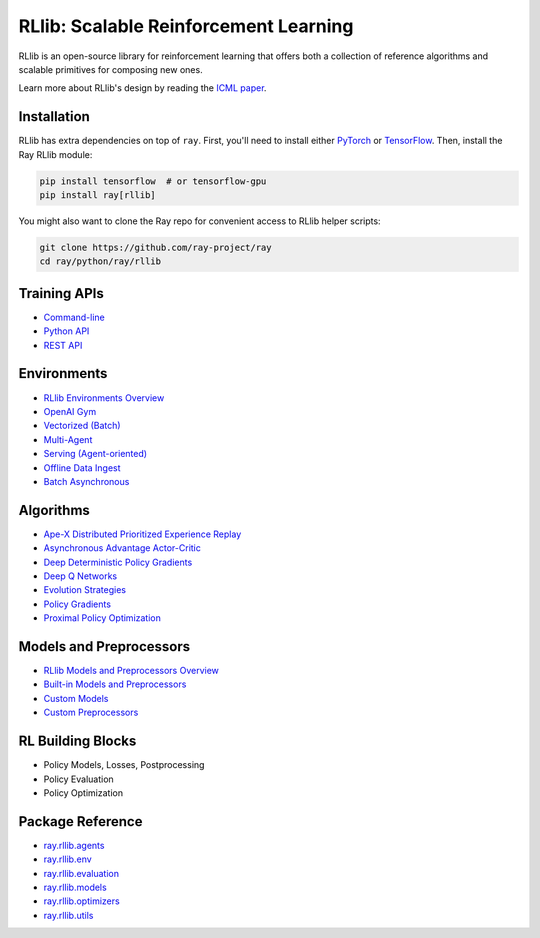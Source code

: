RLlib: Scalable Reinforcement Learning
======================================

RLlib is an open-source library for reinforcement learning that offers both a collection of reference algorithms and scalable primitives for composing new ones.

.. image:: rllib-stack.svg

Learn more about RLlib's design by reading the `ICML paper <https://arxiv.org/abs/1712.09381>`__.

Installation
------------

RLlib has extra dependencies on top of ``ray``. First, you'll need to install either `PyTorch <http://pytorch.org/>`__ or `TensorFlow <https://www.tensorflow.org>`__. Then, install the Ray RLlib module:

.. code-block:: bash

  pip install tensorflow  # or tensorflow-gpu
  pip install ray[rllib]

You might also want to clone the Ray repo for convenient access to RLlib helper scripts:

.. code-block:: bash

  git clone https://github.com/ray-project/ray
  cd ray/python/ray/rllib

Training APIs
-------------
* `Command-line <rllib-training.html>`__
* `Python API <rllib-training.html#python-api>`__
* `REST API <rllib-training.html#rest-api>`__

Environments
------------
* `RLlib Environments Overview <rllib-env.html>`__
* `OpenAI Gym <rllib-env.html#openai-gym>`__
* `Vectorized (Batch) <rllib-env.html#vectorized>`__
* `Multi-Agent <rllib-env.html#multi-agent>`__
* `Serving (Agent-oriented) <rllib-env.html#serving>`__
* `Offline Data Ingest <rllib-env.html#offline-data>`__ 
* `Batch Asynchronous <rllib-env.html#batch-asynchronous>`__

Algorithms
----------
* `Ape-X Distributed Prioritized Experience Replay <rllib-algorithms.html#ape-x-distributed-prioritized-experience-replay>`__
* `Asynchronous Advantage Actor-Critic <rllib-algorithms.html#asynchronous-advantage-actor-critic>`__
* `Deep Deterministic Policy Gradients <rllib-algorithms.html#deep-deterministic-policy-gradients>`__
* `Deep Q Networks <rllib-algorithms.html#deep-q-networks>`__
* `Evolution Strategies <rllib-algorithms.html#evolution-strategies>`__
* `Policy Gradients <rllib-algorithms.html#policy-gradients>`__
* `Proximal Policy Optimization <rllib-algorithms.html#proximal-policy-optimization>`__

Models and Preprocessors
-------------------------------
* `RLlib Models and Preprocessors Overview <rllib-models.html>`__
* `Built-in Models and Preprocessors <rllib-models.html#built-in-models-and-preprocessors>`__
* `Custom Models <rllib-models.html#custom-models>`__
* `Custom Preprocessors <rllib-models.html#custom-preprocessors>`__

RL Building Blocks
------------------
* Policy Models, Losses, Postprocessing
* Policy Evaluation
* Policy Optimization

Package Reference
-----------------
* `ray.rllib.agents <rllib-package-ref.html#module-ray.rllib.agents>`__
* `ray.rllib.env <rllib-package-ref.html#module-ray.rllib.env>`__
* `ray.rllib.evaluation <rllib-package-ref.html#module-ray.rllib.evaluation>`__
* `ray.rllib.models <rllib-package-ref.html#module-ray.rllib.models>`__
* `ray.rllib.optimizers <rllib-package-ref.html#module-ray.rllib.optimizers>`__
* `ray.rllib.utils <rllib-package-ref.html#module-ray.rllib.utils>`__
